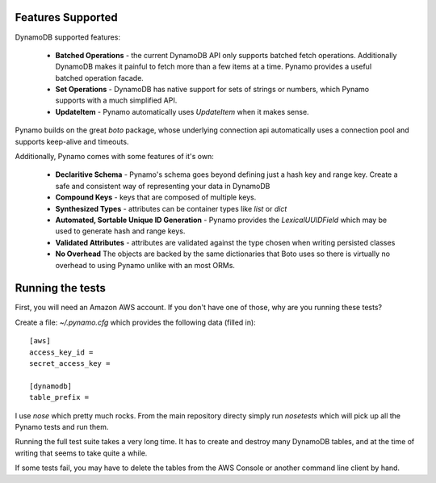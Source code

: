 Features Supported
==================

DynamoDB supported features:

  * **Batched Operations** - the current DynamoDB API only supports batched
    fetch operations. Additionally DynamoDB makes it painful to fetch more than
    a few items at a time. Pynamo provides a useful batched operation facade.
  * **Set Operations** - DynamoDB has native support for sets of strings or
    numbers, which Pynamo supports with a much simplified API.
  * **UpdateItem** - Pynamo automatically uses `UpdateItem` when it makes sense.

Pynamo builds on the great `boto` package, whose underlying connection api
automatically uses a connection pool and supports keep-alive and timeouts.

Additionally, Pynamo comes with some features of it's own:
  
  * **Declaritive Schema** - Pynamo's schema goes beyond defining just a hash 
    key and range key. Create a safe and consistent way of representing your
    data in DynamoDB
  * **Compound Keys** - keys that are composed of multiple keys.
  * **Synthesized Types** - attributes can be container types like `list`
    or `dict`
  * **Automated, Sortable Unique ID Generation** - Pynamo provides the
    `LexicalUUIDField` which may be used to generate hash and range keys.
  * **Validated Attributes** - attributes are validated against the type chosen
    when writing persisted classes
  * **No Overhead** The objects are backed by the same dictionaries that Boto
    uses so there is virtually no overhead to using Pynamo unlike with an 
    most ORMs.


Running the tests
=================

First, you will need an Amazon AWS account. If you don't have one of those, why
are you running these tests?

Create a file: `~/.pynamo.cfg` which provides the following data (filled in)::

    [aws]
    access_key_id = 
    secret_access_key = 

    [dynamodb]
    table_prefix = 

I use `nose` which pretty much rocks. From the main repository directy simply 
run `nosetests` which will pick up all the Pynamo tests and run them.

Running the full test suite takes a very long time. It has to create and destroy
many DynamoDB tables, and at the time of writing that seems to take quite a 
while.

If some tests fail, you may have to delete the tables from the AWS Console or 
another command line client by hand.
